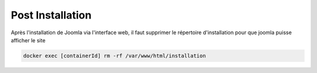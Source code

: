 Post Installation
=================

Après l'installation de Joomla via l'interface web, il faut supprimer le répertoire d'installation pour que joomla puisse afficher le site

.. code-block:: bash

    docker exec [containerId] rm -rf /var/www/html/installation
